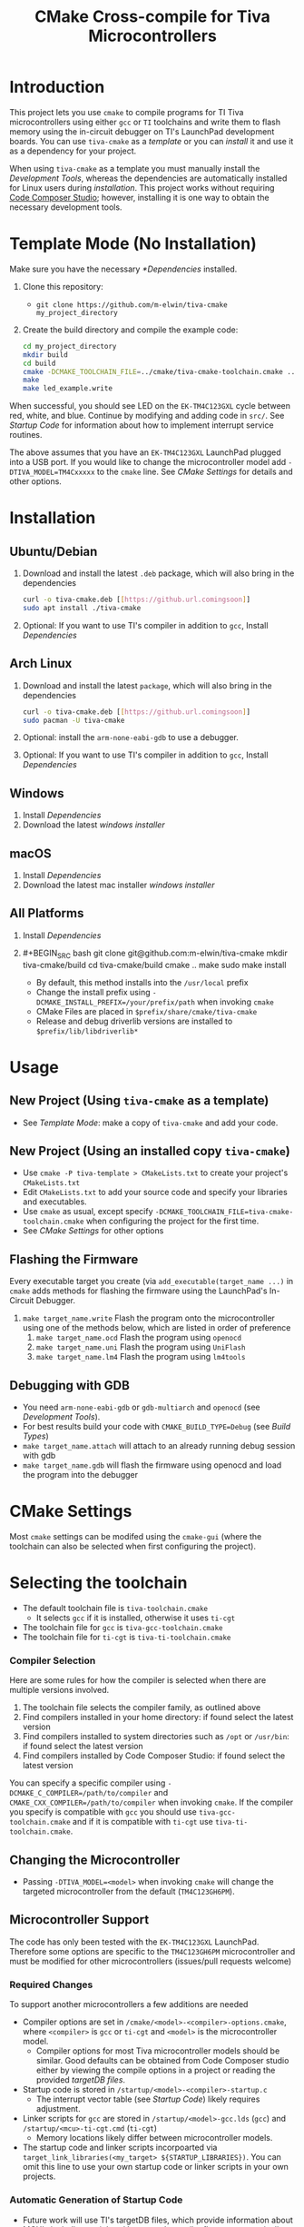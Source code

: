 #+TITLE: CMake Cross-compile for Tiva Microcontrollers
* Introduction
This project lets you use ~cmake~ to compile programs for TI Tiva microcontrollers using either ~gcc~ or ~TI~ toolchains and
write them to flash memory using the in-circuit debugger on TI's LaunchPad development boards.
You can use ~tiva-cmake~ as a [[*Template Mode (No Installation)][template]] or you can [[*Installation][install]] it and use it as a dependency for your project.

When using ~tiva-cmake~ as a template you must manually install the [[*Development Tools][Development Tools]], whereas the dependencies are automatically installed
for Linux users during [[*Installation][installation]]. This project works without requiring [[https://www.ti.com/tool/CCSTUDIO][Code Composer Studio]];
however, installing it is one way to obtain the necessary development tools.

* Template Mode (No Installation)
Make sure you have the necessary [[*Dependencies]] installed. 

1. Clone this repository:
   - ~git clone https://github.com/m-elwin/tiva-cmake my_project_directory~
2. Create the build directory and compile the example code:
   #+BEGIN_SRC bash
   cd my_project_directory
   mkdir build
   cd build
   cmake -DCMAKE_TOOLCHAIN_FILE=../cmake/tiva-cmake-toolchain.cmake ../src
   make
   make led_example.write 
   #+END_SRC

When successful, you should see LED on the ~EK-TM4C123GXL~ cycle between red, white, and blue.
Continue by modifying and adding code in ~src/~. See [[*Startup Code][Startup Code]] for information
about how to implement interrupt service routines.

The above assumes that you have an ~EK-TM4C123GXL~ LaunchPad plugged into a USB port.
If you would like to change the microcontroller model add ~-DTIVA_MODEL=TM4Cxxxxx~ to the ~cmake~ line.
See [[*CMake Settings][CMake Settings]] for details and other options.   

* Installation
** Ubuntu/Debian
1. Download and install the latest ~.deb~ package, which will also bring in the dependencies
   #+BEGIN_SRC bash
   curl -o tiva-cmake.deb [[https://github.url.comingsoon]]
   sudo apt install ./tiva-cmake
   #+END_SRC 
2. Optional: If you want to use TI's compiler in addition to ~gcc~, Install [[*Dependencies][Dependencies]] 

** Arch Linux
1. Download and install the latest ~package~, which will also bring in the dependencies
   #+BEGIN_SRC bash
   curl -o tiva-cmake.deb [[https://github.url.comingsoon]]
   sudo pacman -U tiva-cmake
   #+END_SRC 
2. Optional: install the ~arm-none-eabi-gdb~ to use a debugger. 
3. Optional: If you want to use TI's compiler in addition to ~gcc~, Install [[*Dependencies][Dependencies]]

** Windows
1. Install [[*Dependencies][Dependencies]] 
2. Download the latest [[windows_installer][windows installer]]

** macOS
1. Install [[*Dependencies][Dependencies]]
2. Download the latest mac installer [[windows_installer][windows installer]]

** All Platforms 
1. Install [[*Dependencies][Dependencies]] 
2. #+BEGIN_SRC bash
   git clone git@github.com:m-elwin/tiva-cmake
   mkdir tiva-cmake/build
   cd tiva-cmake/build
   cmake ..
   make 
   sudo make install
   #+END_SRC
   - By default, this method installs into the ~/usr/local~ prefix
   - Change the install prefix using ~-DCMAKE_INSTALL_PREFIX=/your/prefix/path~ when invoking ~cmake~
   - CMake Files are placed in ~$prefix/share/cmake/tiva-cmake~ 
   - Release and debug driverlib versions are installed to ~$prefix/lib/libdriverlib*~

* Usage 
** New Project (Using ~tiva-cmake~ as a template)
   - See [[*Template Mode (No Installation)][Template Mode]]: make a copy of ~tiva-cmake~ and add your code.
** New Project (Using an installed copy ~tiva-cmake~)
- Use ~cmake -P tiva-template > CMakeLists.txt~ to create your project's ~CMakeLists.txt~
- Edit ~CMakeLists.txt~ to add your source code and specify your libraries and executables.
- Use ~cmake~ as usual, except specify ~-DCMAKE_TOOLCHAIN_FILE=tiva-cmake-toolchain.cmake~ when
  configuring the project for the first time.
- See [[*CMake Settings][CMake Settings]] for other options

  
** Flashing the Firmware
Every executable target you create (via ~add_executable(target_name ...)~ in ~cmake~ adds methods for flashing the firmware using the LaunchPad's In-Circuit Debugger.
1. ~make target_name.write~ Flash the program onto the microcontroller using one of the methods below, which are listed in order of preference
   1. ~make target_name.ocd~ Flash the program using ~openocd~ 
   2. ~make target_name.uni~ Flash the program using ~UniFlash~ 
   3. ~make target_name.lm4~ Flash the program using ~lm4tools~
** Debugging with GDB
- You need ~arm-none-eabi-gdb~ or ~gdb-multiarch~ and ~openocd~ (see [[*Development Tools][Development Tools]]).
- For best results build your code with ~CMAKE_BUILD_TYPE=Debug~ (see [[*Build Types][Build Types]])
- ~make target_name.attach~ will attach to an already running debug session with gdb
- ~make target_name.gdb~ will flash the firmware using openocd and load the program into the debugger

* CMake Settings
Most ~cmake~ settings can be modifed using the ~cmake-gui~ (where the toolchain can also be selected when first configuring the project). 

* Selecting the toolchain
- The default toolchain file is ~tiva-toolchain.cmake~ 
  - It selects ~gcc~ if it is installed, otherwise it uses ~ti-cgt~
- The toolchain file for ~gcc~ is ~tiva-gcc-toolchain.cmake~ 
- The toolchain file for ~ti-cgt~ is ~tiva-ti-toolchain.cmake~

*** Compiler Selection
Here are some rules for how the compiler is selected when there are multiple versions involved.
1. The toolchain file selects the compiler family, as outlined above
2. Find compilers installed in your home directory: if found select the latest version
3. Find compilers installed to system directories such as ~/opt~ or ~/usr/bin~: if found select the latest version
4. Find compilers installed by Code Composer Studio: if found select the latest version

You can specify a specific compiler using ~-DCMAKE_C_COMPILER=/path/to/compiler~ and ~CMAKE_CXX_COMPILER=/path/to/compiler~ when invoking ~cmake~.
If the compiler you specify is compatible with ~gcc~ you should use ~tiva-gcc-toolchain.cmake~ and if it is compatible with ~ti-cgt~ use
~tiva-ti-toolchain.cmake~.
** Changing the Microcontroller
- Passing ~-DTIVA_MODEL=<model>~ when invoking ~cmake~ will change the targeted microcontroller from the default (~TM4C123GH6PM~).

** Microcontroller Support
The code has only been tested with the ~EK-TM4C123GXL~ LaunchPad. Therefore some options are specific to the ~TM4C123GH6PM~ microcontroller
and must be modified for other microcontrollers (issues/pull requests welcome)

*** Required Changes
To support another microcontrollers a few additions are needed
- Compiler options are set in ~/cmake/<model>-<compiler>-options.cmake~, where ~<compiler>~ is ~gcc~ or ~ti-cgt~ and ~<model>~ is the microcontroller model.
  - Compiler options for most Tiva microcontroller models should be similar. Good defaults can be obtained from Code Composer studio
    either by viewing the compile options in a project or reading the provided [[*Automatic Generation of Startup Code][targetDB files]].
- Startup code is stored in ~/startup/<model>-<compiler>-startup.c~
  - The interrupt vector table (see [[*Startup Code][Startup Code]]) likely requires adjustment.
- Linker scripts for ~gcc~ are stored in ~/startup/<model>-gcc.lds~ (~gcc~) and ~/startup/<mcu>-ti-cgt.cmd~ (~ti-cgt~)
  - Memory locations likely differ between microcontroller models.

- The startup code and linker scripts incorpoarted via ~target_link_libraries(<my_target> ${STARTUP_LIBRARIES})~. You can
  omit this line to use your own startup code or linker scripts in your own projects.

*** Automatic Generation of Startup Code
- Future work will use TI's targetDB files, which provide information about MCU's including peripheral layout and compiler flags to automatically generate
  startup files. The generated startup files will then be included in this repository, to avoid a hard dependency on Code Composer Studio
- The targetDB ffiles and are distributed with Code Composer Studio and located in the ~ccs/ccs_base/common/targetdb~ directory.
  - ~targetdb/devices~ contains the ~<model>.xml~ files, which seem to be the main file for each chip.


** Build Types
- CMake defaults to ~CMAKE_BUILD_TYPE=""~ which does not set any compiler flags (other than those necessary for cross compiling)
  - This mode is useful if you want complete control over flags
- For convenience, The template ~CMakeLists.txt~ file defaults the build type to ~Debug~.
  - Debug-level optimizations ~-Og~ are turned on for ~gcc~, as the [[https://gcc.gnu.org/onlinedocs/gcc/Optimize-Options.html][gcc manual]] recommends this debug level.  
  - The blank (~""~) build type does not specify an optimization level.
  
** TivaWare Driverlib
TI has released TivaWare ~driverlib~ under a BSD license and this project redistributes it under that license in the ~driverlib~ directory.
By default, ~tiva-cmake~ uses it's own bundled version of ~driverlib~.

When you compile with ~-DCMAKE_BUILD_TYPE=Debug~, you link to a debug version of ~driverlib~ that enables you to
step throught the ~driverlib~ code.  When you compile with ~-DCMAKE_BUILD_TYPE=Release~ you link with an optimized version of ~driverlib~.

Some options to override this default behavior:
1. Use ~-DDRIVERLIB_LIBRARIES=/path/to/library/driverlib.lib~ to point to a specific compiled version of the library
2. Use ~-DRIVERLIB_BUILD_TYPE=~ to select a build type for ~driverlib~ that differs from the project build type

* Startup Code
The startup code is set to be linked automatically by the example ~CMakeLists.txt~.  If you have installed ~tiva-cmake~ you need not directly
include these files in your source code.  However, it may be beneficial to include or even modify them; they are located in ~tiva-cmake/startup~
and installed to ~$prefix/usr/share/tiva-cmake/startup~.

The startup code is different than the code provided by TI and is designed to make development easier. 
1. To define an interrupt, simply declare a function with the name of that interrupt 
   - The naming scheme can be derived from the Exception and Interrupt tables in the datasheet
     - Remove all terms in parentheses
     - Replace the greek letter $\mu$ with a ~u~
     - Replace all non-alpha-numeric characters with an underscore
     - Prepend ISR_
   - For example 
     - "Non-Maskable Interrupt (NMI)" becomes ~ISR_Non_Maskable_Interrupt~
     - "16/32-Bit Timer 0A" becomes ~ISR_16_32_Bit_Timer_0A~
     - It ain't pretty, and may violate your style guide, but the transformations always result in valid C identifiers.
2. By default, all interrupts are mapped to a function called ~DefaultInterrupt~ that does nothing
   - You can override ~DefaultInterrupt~ by declaring it in your own code. It is handy for debugging to do something
     in this handler to indicate that it has been triggered since, for example, the default FaultISR calls ~DefaultInterrupt~
   - Note that ~Reserved~ interrupts are set to Null (0).

* Dependencies
Installing [[https://www.ti.com/tool/CCSTUDIO][Code Composer Studio]] provides everything needed to build and flash your program.
However, Code Composer Studio is a large program and it may be desirable to obtain your tools elsewhere.

** GNU GCC Toolchain
To use ~gcc~ you need the ~arm-none-eabi~ toolchain with the ~newlib~ C library and optionally (for debugging)
either ~multiarch gdb~ or ~arm-none-eabi-gdb~. Code composer studio comes bundled with ~gcc~, but it is usally an older version.
*** Ubuntu
The necessary files can be installed from ~apt~ (including ~gdb~).
~sudo apt install  gcc-arm-none-eabi libnewlib-arm-none-eabi gdb-multiarch~
*** Arch Linux
The necessary files can be installed via ~pacman~ (including ~gdb~).
~sudo pacman -S arm-none-eabi-gcc arm-none-eabi-newlib arm-none-eabi-gdb~

*** Other
If the toolchain is unavailable in your package manager it can be [[https://developer.arm.com/tools-and-software/open-source-software/developer-tools/gnu-toolchain/gnu-rm/downloads][downloaded directly from arm]]
- On Linux, move the tarball you downloaded either to ~/opt~ or to ~/home/$(whoami)~ and upack it with ~tar xf~.
- Installers are also provided for Windows and macOS.

** TI Tools (Without Code Composer Studio)
You can install TI's compiler and flash tool indepedently of Code Composer Studio 
1. [[http://www.ti.com/tool/ARM-CGT][ARM-CGT (TI's arm compiler)]]
   On Linux, install either to ~/opt~ or ~/home/$(whoami)~, keeping the default subdirectory name ~ti-cgt-arm_...etc...~.
2. [[http://www.ti.com/tool/UNIFLASH][UNIFLASH]]
   Install to either ~/opt~ or ~/home/$whoami~
   - ~openocd~ is better supported than the independently installed uniflash tool.
** Third-Party Flash Tools
You can install ~openocd~ or ~lm4tools~.  Instructions are provided for ~openocd~ since it has been more reliable than ~lm4tools~ in my experience.
** Ubuntu
~sudo apt install openocd~
** Archlinux
~pacman -S openocd~
** Other
Download from http://openocd.org/ and install to the standard location or ~/home/$(whoami)/openocd~

* Note
I have not tested all possible combinations of installation/locations, but the behavior described in this document constitutes a loose specification.
If you think you have the proper tools installed to a permissible location, or think this package should allow installation to a different location, please file an issue.



